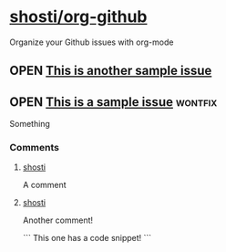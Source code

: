 * [[https://github.com/shosti/org-github][shosti/org-github]]
:PROPERTIES:
:og-type:  repo
:url:      https://api.github.com/repos/shosti/org-github
:created_at: 2015-09-28T00:51:11Z
:updated_at: 2015-10-04T23:58:50Z
:END:
Organize your Github issues with org-mode
** OPEN [[https://github.com/shosti/org-github/issues/2][This is another sample issue]]
:PROPERTIES:
:og-type:  issue
:url:      https://api.github.com/repos/shosti/org-github/issues/2
:created_at: 2015-10-04T23:59:09Z
:updated_at: 2015-10-04T23:59:09Z
:comments_url: https://api.github.com/repos/shosti/org-github/issues/2/comments
:assignee: shosti
:END:
** OPEN [[https://github.com/shosti/org-github/issues/1][This is a sample issue]]                                     :wontfix:
:PROPERTIES:
:og-type:  issue
:url:      https://api.github.com/repos/shosti/org-github/issues/1
:created_at: 2015-09-28T01:01:46Z
:updated_at: 2015-09-28T01:02:36Z
:comments_url: https://api.github.com/repos/shosti/org-github/issues/1/comments
:assignee: shosti
:END:
Something
*** Comments
**** [[https://github.com/shosti/org-github/issues/1#issuecomment-143610036][shosti]]
:PROPERTIES:
:og-type:  comment
:url:      https://api.github.com/repos/shosti/org-github/issues/comments/143610036
:created_at: 2015-09-28T01:01:49Z
:updated_at: 2015-09-28T01:01:49Z
:END:
A comment
**** [[https://github.com/shosti/org-github/issues/1#issuecomment-152905891][shosti]]
:PROPERTIES:
:og-type:  comment
:url:      https://api.github.com/repos/shosti/org-github/issues/comments/152905891
:created_at: 2015-11-02T04:00:40Z
:updated_at: 2015-11-02T04:01:03Z
:END:
Another comment!

```
This one has a code snippet!
```
